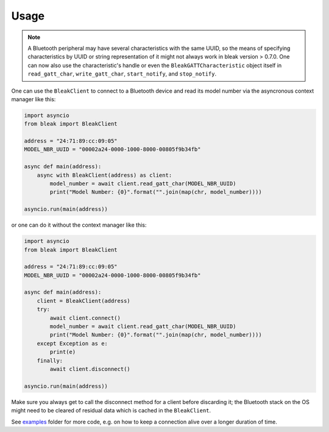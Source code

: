 =====
Usage
=====

.. note::

    A Bluetooth peripheral may have several characteristics with the same UUID, so
    the means of specifying characteristics by UUID or string representation of it
    might not always work in bleak version > 0.7.0. One can now also use the characteristic's
    handle or even the ``BleakGATTCharacteristic`` object itself in
    ``read_gatt_char``, ``write_gatt_char``, ``start_notify``, and ``stop_notify``.


One can use the ``BleakClient`` to connect to a Bluetooth device and read its model number
via the asyncronous context manager like this:

.. code-block:: python

    import asyncio
    from bleak import BleakClient

    address = "24:71:89:cc:09:05"
    MODEL_NBR_UUID = "00002a24-0000-1000-8000-00805f9b34fb"

    async def main(address):
        async with BleakClient(address) as client:
            model_number = await client.read_gatt_char(MODEL_NBR_UUID)
            print("Model Number: {0}".format("".join(map(chr, model_number))))

    asyncio.run(main(address))

or one can do it without the context manager like this:

.. code-block:: python

    import asyncio
    from bleak import BleakClient

    address = "24:71:89:cc:09:05"
    MODEL_NBR_UUID = "00002a24-0000-1000-8000-00805f9b34fb"

    async def main(address):
        client = BleakClient(address)
        try:
            await client.connect()
            model_number = await client.read_gatt_char(MODEL_NBR_UUID)
            print("Model Number: {0}".format("".join(map(chr, model_number))))
        except Exception as e:
            print(e)
        finally:
            await client.disconnect()

    asyncio.run(main(address))

Make sure you always get to call the disconnect method for a client before discarding it;
the Bluetooth stack on the OS might need to be cleared of residual data which is cached in the
``BleakClient``.

See `examples <https://github.com/hbldh/bleak/tree/master/examples>`_ folder for more code, e.g. on how
to keep a connection alive over a longer duration of time.
